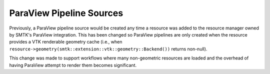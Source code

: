 ParaView Pipeline Sources
-------------------------

Previously, a ParaView pipeline source would be created any time
a resource was added to the resource manager owned by SMTK's
ParaView integration. This has been changed so ParaView pipelines
are only created when the resource provides a VTK renderable
geometry cache (i.e., when
``resource->geometry(smtk::extension::vtk::geometry::Backend())``
returns non-null).

This change was made to support workflows where many non-geometric
resources are loaded and the overhead of having ParaView attempt
to render them becomes significant.
